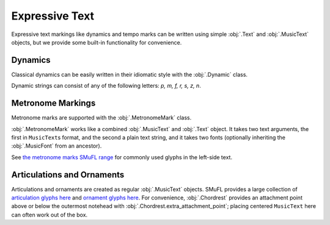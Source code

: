 Expressive Text
===============

Expressive text markings like dynamics and tempo marks can be written using simple :obj:`.Text` and :obj:`.MusicText` objects, but we provide some built-in functionality for convenience.

Dynamics
--------

Classical dynamics can be easily written in their idiomatic style with the :obj:`.Dynamic` class.

.. rendered-example::

   staff = Staff(ORIGIN, None, Mm(30))
   Dynamic((ZERO, staff.unit(7)), staff, "p")

Dynamic strings can consist of any of the following letters: `p, m, f, r, s, z, n`.

.. rendered-example::

   staff = Staff(ORIGIN, None, Mm(30))
   Dynamic((ZERO, staff.unit(7)), staff, "sfz")

Metronome Markings
------------------

Metronome marks are supported with the :obj:`.MetronomeMark` class.

.. rendered-example::

   staff = Staff(ORIGIN, None, Mm(30))
   MetronomeMark((ZERO, staff.unit(-2)), staff, "metNoteQuarterUp", "= 60")

:obj:`.MetronomeMark` works like a combined :obj:`.MusicText` and :obj:`.Text` object. It takes two text arguments, the first in ``MusicText``\ s format, and the second a plain text string, and it takes two fonts (optionally inheriting the :obj:`.MusicFont` from an ancestor).

.. rendered-example::

   staff = Staff(ORIGIN, None, Mm(30))
   MetronomeMark(
      (ZERO, staff.unit(-2)),
      staff,
      ["metNoteQuarterUp", "metAugmentationDot"],
      "≈ 96",
   )

See `the metronome marks SMuFL range <https://w3c.github.io/smufl/latest/tables/metronome-marks.html>`_ for commonly used glyphs in the left-side text.

Articulations and Ornaments
---------------------------

Articulations and ornaments are created as regular :obj:`.MusicText` objects. SMuFL provides a large collection of `articulation glyphs here <https://w3c.github.io/smufl/latest/tables/articulation.html>`_ and `ornament glyphs here <https://w3c.github.io/smufl/latest/tables/common-ornaments.html>`_. For convenience, :obj:`.Chordrest` provides an attachment point above or below the outermost notehead with :obj:`.Chordrest.extra_attachment_point`; placing centered ``MusicText`` here can often work out of the box.

.. rendered-example::

   staff = Staff(ORIGIN, None, Mm(30))
   Clef(ZERO, staff, 'treble')
   c = Chordrest(Mm(2), staff, ["c'", "e'"], (1, 8))
   MusicText(c.extra_attachment_point, c, "ornamentTurnInverted",
      alignment_x=AlignmentX.CENTER, alignment_y=AlignmentY.CENTER)

.. rendered-example::

   staff = Staff(ORIGIN, None, Mm(30))
   Clef(ZERO, staff, 'treble')
   c = Chordrest(Mm(2), staff, ["c#", "g"], (1, 8))
   MusicText(c.extra_attachment_point, c, "articAccentBelow",
      alignment_x=AlignmentX.CENTER, alignment_y=AlignmentY.CENTER)
